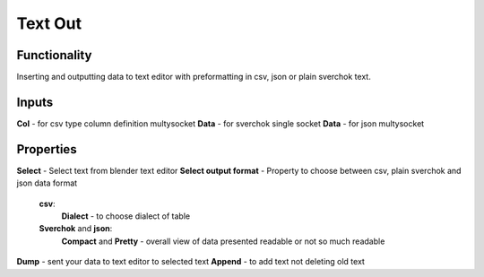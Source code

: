 Text Out
========

Functionality
-------------

Inserting and outputting data to text editor with preformatting in csv, json or plain sverchok text.

Inputs
------

**Col** - for csv type column definition multysocket
**Data** - for sverchok single socket
**Data** - for json multysocket

Properties
----------

**Select** - Select text from blender text editor
**Select output format** - Property to choose between csv, plain sverchok and json data format
  **csv**:
    **Dialect** - to choose dialect of table
  **Sverchok** and **json**:
    **Compact** and **Pretty** - overall view of data presented readable or not so much readable
**Dump** - sent your data to text editor to selected text
**Append** - to add text not deleting old text